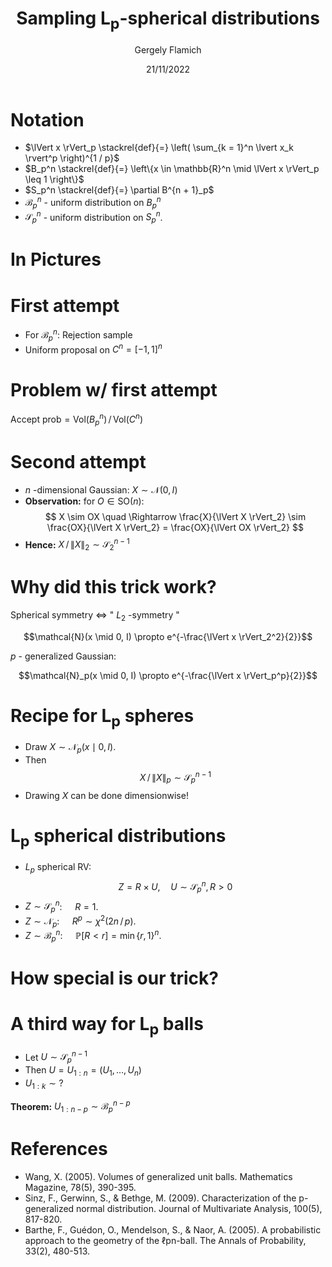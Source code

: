 #+TITLE: Sampling L_p-spherical distributions
#+author: Gergely Flamich
#+date: 21/11/2022

#+REVEAL_ROOT: https://cdn.jsdelivr.net/npm/reveal.js
#+OPTIONS: reveal_title_slide:"<h2>%t</h2><h2>%s</h2></br><h4>%a</h4><h4>%d</h4>"
#+OPTIONS: toc:nil
#+REVEAL_INIT_OPTIONS: slideNumber:'c/t'
#+REVEAL_THEME: white


* Notation
#+ATTR_REVEAL: :frag (appear)
 - $\lVert x \rVert_p \stackrel{def}{=} \left( \sum_{k = 1}^n \lvert x_k \rvert^p \right)^{1 / p}$
 - $B_p^n \stackrel{def}{=} \left\{x \in \mathbb{R}^n \mid \lVert x \rVert_p \leq 1 \right\}$
 - $S_p^n \stackrel{def}{=} \partial B^{n + 1}_p$
 - $\mathcal{B}_p^n$ - uniform distribution on $B_p^n$
 - $\mathcal{S}_p^n$ - uniform distribution on $S_p^n$.

* In Pictures
   [[./img/lp_spheres.png]]

* First attempt
#+ATTR_REVEAL: :frag (appear)
 - For $\mathcal{B}_p^n:$ Rejection sample
 - Uniform proposal on $C^n = [-1, 1]^n$

* Problem w/ first attempt
#+ATTR_REVEAL: :frag (appear)
$\text{Accept prob} = \mathrm{Vol}(B_p^n) \, / \, \mathrm{Vol}(C^n)$
# $$\mathrm{Vol}(B_p^n) = 2^n\frac{\Gamma\left(1 + \frac{1}{p}\right)^n}{\Gamma\left(1 + \frac{n}{p}\right)}$$
#+ATTR_REVEAL: :frag (appear)
   [[./img/cube_sphere_vol_ratio.png]]

* Second attempt
#+ATTR_REVEAL: :frag (appear)
 - $n$ -dimensional Gaussian: $X \sim \mathcal{N}(0, I)$
 - *Observation:* for $O \in \mathrm{SO}(n)$: $$ X \sim OX \quad \Rightarrow \frac{X}{\lVert X \rVert_2} \sim \frac{OX}{\lVert X \rVert_2} = \frac{OX}{\lVert OX \rVert_2} $$
 - *Hence:* $X \, / \, \lVert X \rVert_2 \sim \mathcal{S}^{n-1}_2$

* Why did this trick work?
#+ATTR_REVEAL: :frag (appear)
 Spherical symmetry $\Leftrightarrow$ " $L_2$ -symmetry "

#+ATTR_REVEAL: :frag (appear)
 $$\mathcal{N}(x \mid 0, I) \propto e^{-\frac{\lVert x \rVert_2^2}{2}}$$

#+ATTR_REVEAL: :frag (appear)
 $p$ - generalized Gaussian:

#+ATTR_REVEAL: :frag (appear)
 $$\mathcal{N}_p(x \mid 0, I) \propto e^{-\frac{\lVert x \rVert_p^p}{2}}$$

* Recipe for L_p spheres
#+ATTR_REVEAL: :frag (appear)
- Draw $X \sim \mathcal{N}_p(x \mid 0, I)$.
- Then $$ X \, / \, \lVert X \rVert_p \sim \mathcal{S}^{n - 1}_p $$
- Drawing $X$ can be done dimensionwise!

* L_p spherical distributions
#+ATTR_REVEAL: :frag (appear)
- $L_p$ spherical RV: $$Z = R \times U, \quad U \sim \mathcal{S}_p^n, R > 0$$
- $Z \sim \mathcal{S}_p^n$: $\quad R = 1$.
- $Z \sim \mathcal{N}_p$: $\quad R^p \sim \chi^2(2n \, /\, p)$.
- $Z \sim \mathcal{B}_p^n$: $\quad \mathbb{P}[R < r] = \min\{r, 1\}^n$.

* How special is our trick?
#+ATTR_REVEAL: :frag (appear)
   [[./img/factorial_lp_spherical_dists.png]]


* A third way for L_p balls
#+ATTR_REVEAL: :frag (appear)
- Let $U \sim \mathcal{S}^{n - 1}_p$
- Then $U = U_{1:n} = (U_1, \dots, U_{n})$
- $U_{1:k} \sim ?$

#+ATTR_REVEAL: :frag (appear)
*Theorem:* $U_{1:n - p} \sim \mathcal{B}^{n - p}_p$

* References
- Wang, X. (2005). Volumes of generalized unit balls. Mathematics Magazine, 78(5), 390-395.
- Sinz, F., Gerwinn, S., & Bethge, M. (2009). Characterization of the p-generalized normal distribution. Journal of Multivariate Analysis, 100(5), 817-820.
- Barthe, F., Guédon, O., Mendelson, S., & Naor, A. (2005). A probabilistic approach to the geometry of the ℓpn-ball. The Annals of Probability, 33(2), 480-513.
